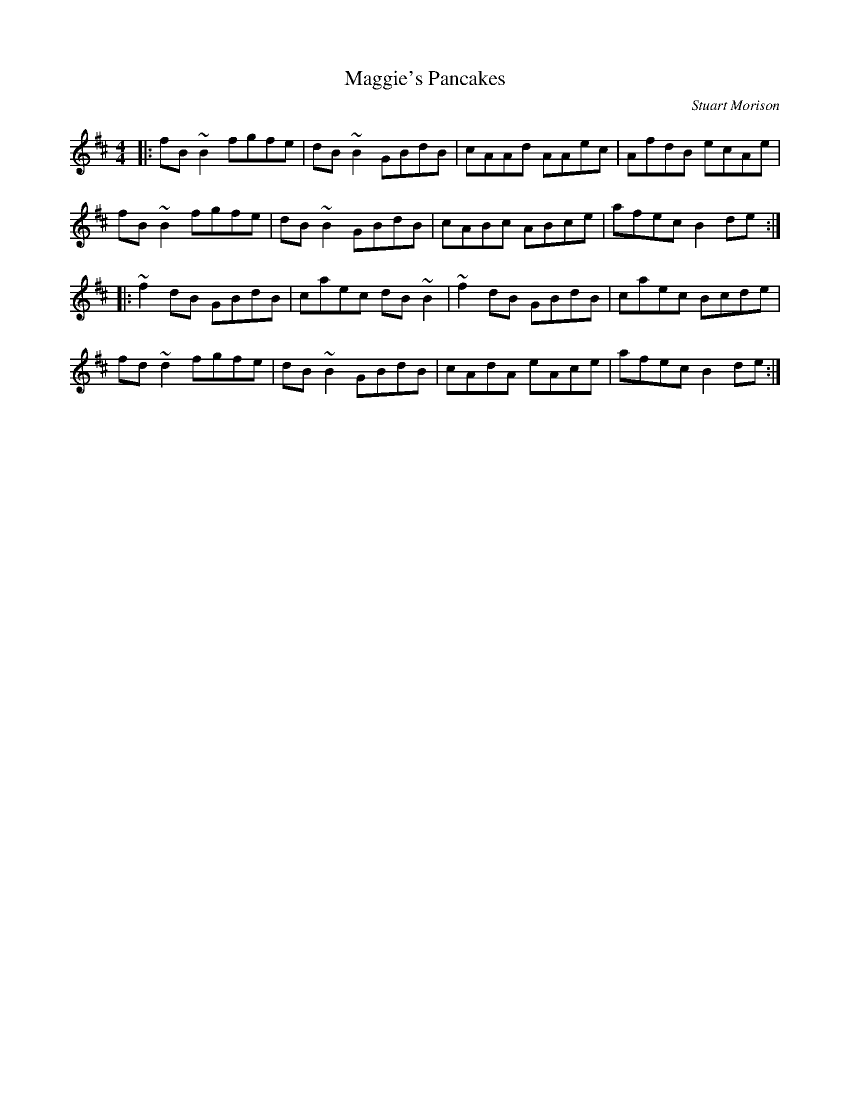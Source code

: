 X: 0
T: Maggie's Pancakes
C: Stuart Morison
R: reel
M: 4/4
L: 1/8
K: Bmin
|:fB~B2 fgfe|dB~B2 GBdB|cAAd AAec|AfdB ecAe|
fB~B2 fgfe|dB~B2 GBdB|cABc ABce|afec B2de:|
|:~f2dB GBdB|caec dB~B2|~f2dB GBdB|caec Bcde|
fd~d2 fgfe|dB~B2 GBdB|cAdA eAce|afec B2de:| 